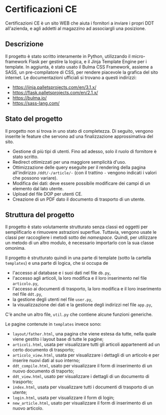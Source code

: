 * Certificazioni CE
  Certificazioni CE è un sito WEB che aiuta i fornitori a inviare i propri DDT all'azienda, e agli addetti al magazzino ad associargli una posizione. 

** Descrizione
  Il progetto è stato scritto interamente in Python, utilizzando il micro-framework Flask per gestire la logica, e il Jinja Template Engine per i template. 
  In aggiunta, è stato usato il Bulma CSS Framework, assieme a SASS, un pre-compilatore di CSS, per rendere piacevole la grafica del sito internet.
  Le documentazioni ufficiali si trovano a questi indirizzi:
  + https://jinja.palletsprojects.com/en/3.1.x/
  + https://flask.palletsprojects.com/en/2.1.x/
  + https://bulma.io/
  + https://sass-lang.com/

** Stato del progetto
  Il progetto non si trova in uno stato di completezza. Di seguito, vengono inserite le feature che servono ad una finalizzazione approssimativa del sito. 
  + Gestione di più tipi di utenti. Fino ad adesso, solo il ruolo di fornitore è stato scritto. 
  + Redirect ottimizzati per una maggiore semplicità d'uso.
  + Ottimizzazione delle query eseguite per il rendering della pagina all'indirizzo ~/ddt/-/article/-~
    (con il trattino ~-~ vengono indicati i valori che possono variare).
  + Modifica dei dati: deve essere possibile modificare dei campi di un elemento dal lato utente.
  + Upload del file DOP per utenti CE.
  + Creazione di un PDF dato il documento di trasporto di un utente.

** Struttura del progetto
  Il progetto è stato volutamente strutturato senza classi ed oggetti per semplificarlo e rimuovere astrazioni superflue. 
  Tuttavia, vengono usate le classi per raccogliere i metodi sotto dei /namespace/. 
  Quindi, per utilizzare un metodo di un altro modulo, è necessario importarlo con la sua classe omonima. 

  Il progetto è strutturato quindi in una parte di template (sotto la cartella ~templates~) e una parte di logica, che si occupa de
  + l'accesso al database e i suoi dati nel file ~db.py~,
  + l'accesso agli articoli, la loro modifica e il loro inserimento nel file ~articolo.py~,
  + l'accesso ai documenti di trasporto, la loro modifica e il loro inserimento nel file ~ddt.py~,
  + la gestione degli utenti nel file ~user.py~,
  + la visualizzazione dei dati e la gestione degli indirizzi nel file ~app.py~,
  C'è anche un altro file, ~util.py~ che contiene alcune funzioni generiche. 

  Le pagine contenute in ~templates~ invece sono:
  + ~layout/father.html~, una pagina che viene estesa da tutte, nella quale viene gestito i layout base di tutte le pagine;
  + ~articoli.html~, usata per visualizzare tutti gli articoli appartenenti ad un certo documento di trasporto;
  + ~articolo_view.html~, usata per visualizzare i dettagli di un articolo e per inserire nuovi dati al suo interno;
  + ~ddt_compile.html~, usato per visualizzare il form di inserimento di un nuovo documento di traporto;
  + ~ddt_view.html~, usato per visualizzare i dettagli di un documento di trasporto;
  + ~index.html~, usata per visualizzare tutti i documenti di trasporto di un utente;
  + ~login.html~, usata per visualizzare il form di login;
  + ~new_article.html~, usato per visualizzare il form di inserimento di un nuovo articolo. 
  
  
